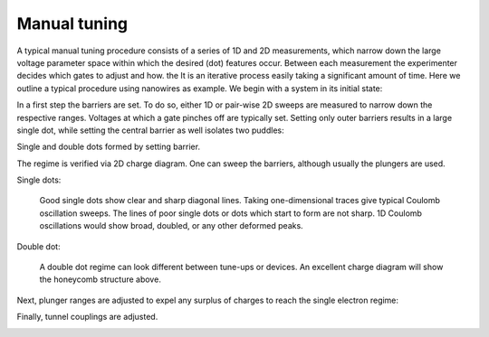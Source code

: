 .. _manual_tuning:

Manual tuning
=============

A typical manual tuning procedure consists of a series of 1D and 2D measurements,
which narrow down the large voltage parameter space within which the desired
(dot) features occur. Between each measurement the experimenter decides which
gates to adjust and how. the It is an iterative process easily taking a significant
amount of time.
Here we outline a typical procedure using nanowires as example. We begin with
a system in its initial state:

|init| |labelsgates| |labels|

.. |init| image:: ./figs/nw_dots-13.svg
   :width: 45 %

.. |empty| image:: ./figs/nw_dots-01.svg
   :width: 35 %

.. |barriers| image:: ./figs/nw_dots-02.svg
   :width: 35 %

.. |chargediagram| image:: ./figs/nw_dots-15.svg
   :width: 35 %

.. |chargediagrammeasurement| image:: ./figs/nw_dots-11.svg
   :width: 30 %

.. |labels| image:: ./figs/nw_dots-16.svg
   :width: 15 %

.. |labelsgates| image:: ./figs/nw_dots-07.svg
   :width: 15 %

.. |singleelectron| image:: ./figs/nw_dots-06.svg
   :width: 35 %

.. |array| image:: ./figs/nw_dots-20.svg
   :width: 08 %

.. |tunnelcoupling| image:: ./figs/nw_dots-09.svg
   :width: 40 %

.. |tunnelcoupling2| image:: ./figs/nw_dots-10.svg
   :width: 35 %


.. |singlechargediagram| image:: ./figs/nw_dots-12.svg
   :width: 25 %

.. |sweepsingle| image:: ./figs/nw_dots-14.svg
   :width: 35 %

.. |singledot_barriers| image:: ./figs/nw_dots-03.svg
   :width: 35 %

In a first step the barriers are set. To do so, either 1D or pair-wise 2D
sweeps are measured to narrow down the respective ranges.
Voltages at which a gate pinches off are typically set.
Setting only outer barriers results in a large single dot, while setting the
central barrier as well isolates two puddles:

|singledot_barriers| |barriers|

Single and double dots formed by setting barrier.


The regime is verified via 2D charge diagram. One can sweep the barriers, although
usually the plungers are used.

Single dots:

    |sweepsingle| |singlechargediagram|

    Good single dots show clear and sharp diagonal lines. Taking one-dimensional
    traces give typical Coulomb oscillation sweeps.
    The lines of poor single dots or dots which start to form are not sharp. 1D
    Coulomb oscillations would show broad, doubled, or any other deformed peaks.


Double dot:

    |chargediagram| |chargediagrammeasurement|

    A double dot regime can look different between tune-ups or devices. An
    excellent charge diagram will show the honeycomb structure above.

Next, plunger ranges are adjusted to expel any surplus of charges to reach the
single electron regime:
|singleelectron|

Finally, tunnel couplings are adjusted.

|tunnelcoupling| |tunnelcoupling2|
